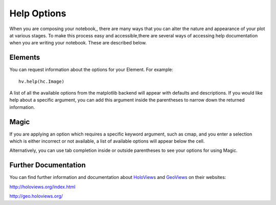 Help Options
============

When you are composing your notebook,, there are many ways that you 
can alter the nature and appearance of your plot at various stages.  To make 
this process easy and accessible,there are several ways of accessing help 
documentation when you are writing your notebook.  These are described below.

Elements
--------

You can request information about the options for your Element.  For example::

    hv.help(hc.Image)

A list of all the available options from the matplotlib backend will appear with 
defaults and descriptions.  If you would like help about a specific argument, 
you can add this argument inside the parentheses to narrow down the returned 
information.

Magic
-----
    
If you are applying an option which requires a specific keyword argument, such 
as cmap, and you enter a selection which is either incorrect or not available, a 
list of available options will appear below the cell.

Alternatively, you can use tab completion inside or outside parentheses to see 
your options for using Magic. 

Further Documentation
---------------------

You can find further information and documentation about HoloViews_ and 
GeoViews_ on their websites:

.. _HoloViews: http://holoviews.org/index.html

.. _GeoViews: http://geo.holoviews.org/index.html

http://holoviews.org/index.html

http://geo.holoviews.org/


